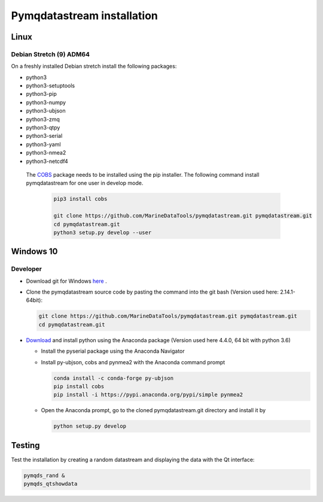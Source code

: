 Pymqdatastream installation
===========================


Linux
-----


Debian Stretch (9) ADM64
________________________

On a freshly installed Debian stretch install the following packages:

* python3
* python3-setuptools
* python3-pip
* python3-numpy
* python3-ubjson
* python3-zmq
* python3-qtpy
* python3-serial
* python3-yaml
* python3-nmea2
* python3-netcdf4

 The `COBS <https://pypi.python.org/pypi/cobs/>`_ package needs to be
 installed using the pip installer. The following command install
 pymqdatastream for one user in develop mode.

  .. code:: bash

     pip3 install cobs
   
     git clone https://github.com/MarineDataTools/pymqdatastream.git pymqdatastream.git
     cd pymqdatastream.git
     python3 setup.py develop --user


Windows 10
----------

Developer
_________

* Download git for Windows `here <https://git-scm.com/download/win>`_ .
* Clone the pymqdatastream source code by pasting the command into the
  git bash (Version used here: 2.14.1-64bit):
  
  .. code:: bash
   
     git clone https://github.com/MarineDataTools/pymqdatastream.git pymqdatastream.git
     cd pymqdatastream.git

   

* `Download <https://www.anaconda.com/download/#download>`_ and
  install python using the Anaconda package (Version used here 4.4.0, 64 bit with python 3.6)

  * Install the pyserial package using the Anaconda Navigator
  * Install py-ubjson, cobs and pynmea2 with the Anaconda command prompt

    .. code:: bash
	      
       conda install -c conda-forge py-ubjson
       pip install cobs
       pip install -i https://pypi.anaconda.org/pypi/simple pynmea2
       
  * Open the Anaconda prompt, go to the cloned pymqdatastream.git
    directory and install it by

    .. code:: bash
   
       python setup.py develop


Testing
-------

Test the installation by creating a random datastream and displaying
the data with the Qt interface:


.. code:: bash
	      
   pymqds_rand &
   pymqds_qtshowdata


